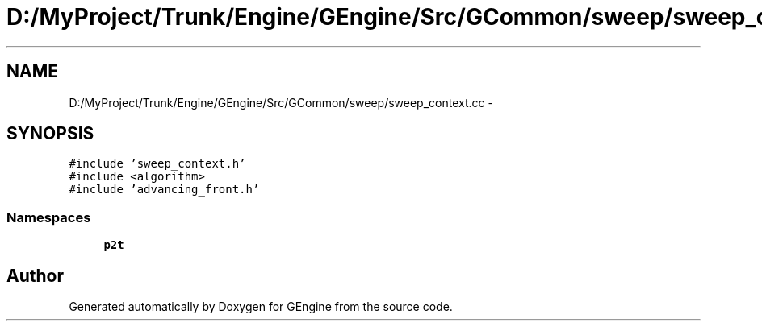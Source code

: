 .TH "D:/MyProject/Trunk/Engine/GEngine/Src/GCommon/sweep/sweep_context.cc" 3 "Sat Dec 26 2015" "Version v0.1" "GEngine" \" -*- nroff -*-
.ad l
.nh
.SH NAME
D:/MyProject/Trunk/Engine/GEngine/Src/GCommon/sweep/sweep_context.cc \- 
.SH SYNOPSIS
.br
.PP
\fC#include 'sweep_context\&.h'\fP
.br
\fC#include <algorithm>\fP
.br
\fC#include 'advancing_front\&.h'\fP
.br

.SS "Namespaces"

.in +1c
.ti -1c
.RI " \fBp2t\fP"
.br
.in -1c
.SH "Author"
.PP 
Generated automatically by Doxygen for GEngine from the source code\&.
